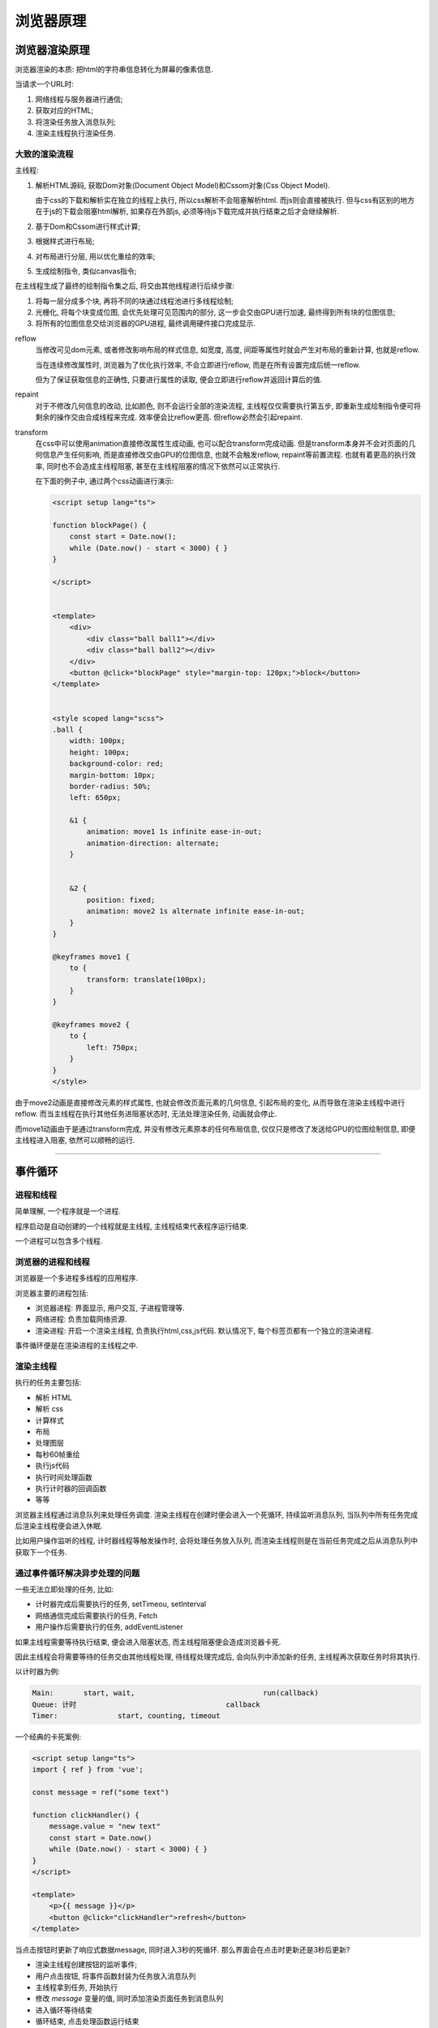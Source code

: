 浏览器原理
================================================

浏览器渲染原理
------------------------------------------------

浏览器渲染的本质: 把html的字符串信息转化为屏幕的像素信息.

当请求一个URL时:

1. 网络线程与服务器进行通信;
2. 获取对应的HTML;
3. 将渲染任务放入消息队列;
4. 渲染主线程执行渲染任务.

大致的渲染流程
~~~~~~~~~~~~~~~~~~~~~~~~~~~~~~~~~~~~~~~~~~~~~~~~

主线程:

1.  解析HTML源码, 获取Dom对象(Document Object Model)和Cssom对象(Css Object Model).

    由于css的下载和解析实在独立的线程上执行, 所以css解析不会阻塞解析html.
    而js则会直接被执行. 但与css有区别的地方在于js的下载会阻塞html解析, 如果存在外部js, 必须等待js下载完成并执行结束之后才会继续解析.

#. 基于Dom和Cssom进行样式计算;
#. 根据样式进行布局;
#. 对布局进行分层, 用以优化重绘的效率;
#. 生成绘制指令, 类似canvas指令;

在主线程生成了最终的绘制指令集之后, 将交由其他线程进行后续步骤:

#. 将每一层分成多个块, 再将不同的块通过线程池进行多线程绘制;
#. 光栅化, 将每个块变成位图, 会优先处理可见范围内的部分, 这一步会交由GPU进行加速, 最终得到所有块的位图信息;
#. 将所有的位图信息交给浏览器的GPU进程, 最终调用硬件接口完成显示.

reflow
    当修改可见dom元素, 或者修改影响布局的样式信息, 如宽度, 高度, 间距等属性时就会产生对布局的重新计算, 也就是reflow.

    当在连续修改属性时, 浏览器为了优化执行效率, 不会立即进行reflow, 而是在所有设置完成后统一reflow.

    但为了保证获取信息的正确性, 只要进行属性的读取, 便会立即进行reflow并返回计算后的值.

repaint
    对于不修改几何信息的改动, 比如颜色, 则不会运行全部的渲染流程, 主线程仅仅需要执行第五步, 即重新生成绘制指令便可将剩余的操作交由合成线程来完成. 效率便会比reflow更高. 但reflow必然会引起repaint.

transform
    在css中可以使用animation直接修改属性生成动画, 也可以配合transform完成动画. 但是transform本身并不会对页面的几何信息产生任何影响, 而是直接修改交由GPU的位图信息, 也就不会触发reflow, repaint等前置流程. 也就有着更高的执行效率, 同时也不会造成主线程阻塞, 甚至在主线程阻塞的情况下依然可以正常执行.

    在下面的例子中, 通过两个css动画进行演示:

    .. code-block::
    
        <script setup lang="ts">

        function blockPage() {
            const start = Date.now();
            while (Date.now() - start < 3000) { }
        }

        </script>


        <template>
            <div>
                <div class="ball ball1"></div>
                <div class="ball ball2"></div>
            </div>
            <button @click="blockPage" style="margin-top: 120px;">block</button>
        </template>


        <style scoped lang="scss">
        .ball {
            width: 100px;
            height: 100px;
            background-color: red;
            margin-bottom: 10px;
            border-radius: 50%;
            left: 650px;

            &1 {
                animation: move1 1s infinite ease-in-out;
                animation-direction: alternate;
            }


            &2 {
                position: fixed;
                animation: move2 1s alternate infinite ease-in-out;
            }
        }

        @keyframes move1 {
            to {
                transform: translate(100px);
            }
        }

        @keyframes move2 {
            to {
                left: 750px;
            }
        }
        </style>


由于move2动画是直接修改元素的样式属性, 也就会修改页面元素的几何信息, 引起布局的变化, 从而导致在渲染主线程中进行reflow. 而当主线程在执行其他任务进阻塞状态时, 无法处理渲染任务, 动画就会停止.

而move1动画由于是通过transform完成, 并没有修改元素原本的任何布局信息, 仅仅只是修改了发送给GPU的位图绘制信息, 即便主线程进入阻塞, 依然可以顺畅的运行.

------------------------------------------------

事件循环
------------------------------------------------

进程和线程
~~~~~~~~~~~~~~~~~~~~~~~~~~~~~~~~~~~~~~~~~~~~~~~~

简单理解, 一个程序就是一个进程.

程序启动是自动创建的一个线程就是主线程, 主线程结束代表程序运行结束.

一个进程可以包含多个线程.

浏览器的进程和线程
~~~~~~~~~~~~~~~~~~~~~~~~~~~~~~~~~~~~~~~~~~~~~~~~

浏览器是一个多进程多线程的应用程序.

浏览器主要的进程包括:

* 浏览器进程: 界面显示, 用户交互, 子进程管理等.
* 网络进程: 负责加载网络资源.
* 渲染进程: 开启一个渲染主线程, 负责执行html,css,js代码. 默认情况下, 每个标签页都有一个独立的渲染进程.

事件循环便是在渲染进程的主线程之中.

渲染主线程
~~~~~~~~~~~~~~~~~~~~~~~~~~~~~~~~~~~~~~~~~~~~~~~~

执行的任务主要包括:

* 解析 HTML
* 解析 css
* 计算样式
* 布局
* 处理图层
* 每秒60帧重绘
* 执行js代码
* 执行时间处理函数
* 执行计时器的回调函数
* 等等

浏览器主线程通过消息队列来处理任务调度. 渲染主线程在创建时便会进入一个死循环, 持续监听消息队列, 当队列中所有任务完成后渲染主线程便会进入休眠.

比如用户操作监听的线程, 计时器线程等触发操作时, 会将处理任务放入队列, 而渲染主线程则是在当前任务完成之后从消息队列中获取下一个任务.

通过事件循环解决异步处理的问题
~~~~~~~~~~~~~~~~~~~~~~~~~~~~~~~~~~~~~~~~~~~~~~~~

一些无法立即处理的任务, 比如:

* 计时器完成后需要执行的任务, setTimeou, setInterval
* 网络通信完成后需要执行的任务, Fetch
* 用户操作后需要执行的任务, addEventListener

如果主线程需要等待执行结束, 便会进入阻塞状态, 而主线程阻塞便会造成浏览器卡死.

因此主线程会将需要等待的任务交由其他线程处理, 待线程处理完成后, 会向队列中添加新的任务, 主线程再次获取任务时将其执行.

以计时器为例:

.. code-block:: 

    Main:       start, wait,                              run(callback)
    Queue: 计时                                   callback
    Timer:              start, counting, timeout

一个经典的卡死案例:

.. code-block::

    <script setup lang="ts">
    import { ref } from 'vue';

    const message = ref("some text")

    function clickHandler() {
        message.value = "new text"
        const start = Date.now()
        while (Date.now() - start < 3000) { }
    }
    </script>

    <template>
        <p>{{ message }}</p>
        <button @click="clickHandler">refresh</button>
    </template>


当点击按钮时更新了响应式数据message, 同时进入3秒的死循环. 那么界面会在点击时更新还是3秒后更新?

* 渲染主线程创建按钮的监听事件;
* 用户点击按钮, 将事件函数封装为任务放入消息队列
* 主线程拿到任务, 开始执行
* 修改 `message` 变量的值, 同时添加渲染页面任务到消息队列
* 进入循环等待结束
* 循环结束, 点击处理函数运行结束
* 拿到消息队列中的渲染任务, 最终更新页面.


简单来说, 修改变量和等待循环是同一个任务, 而更新页面是另一个任务, 渲染主线程只有当当前任务结束后才能进行渲染任务. 所以界面要在等待3秒之后才会更新.

渲染主线程的优先级
~~~~~~~~~~~~~~~~~~~~~~~~~~~~~~~~~~~~~~~~~~~~~~~~

渲染主线程本身没有优先级, 仅执行消息队列给出的任务. 而消息队列则是采用FIFO(First in first out), 即先进先出的规则.

而消息队列本身包含多个队列, 同一个类型的任务必须在同一个队列, 而不同类型的任务可以在不同的队列, 比如:

* 用户操作任务
* 网络任务
* 计时器任务
* 等等

根据w3c的规定, 浏览器必须包含一个`microtask queue`, 微任务队列, 在该队列中的任务不为空时所有其他队列都需要等待.

不同的任务队列可以拥有不同的优先级, 不同的浏览器底层处理会有差异.

以谷歌浏览器来说, 主要包含的队列包括:

* 延时队列: 计时器的回调, 中优先级;
* 交互队列: 用户操作的处理任务, 高优先级;
* 微队列: 用户指定需要最快执行的任务, 优先级最高.

可以使用 `Promise.resolve().then(()=>{})` 来将任务放入微队列, 具有最高的优先级.

.. code-block:: javascript

    setTimeout(() => {
        console.log(1)
    }, 0);

    Promise.resolve().then(() => {
        console.log(2);
    })

    console.log(3);


输出结果为:3 2 1.

由于函数作为同一个任务, 需要完整执行后才会进行其他任务, `setTimeout` 和 `Promise` 都不会即时输出, 所以优先输出3.

而 `setTimeout` 创建的任务在延时队列中, `Promise` 创建的任务则是在微队列中, 具有更高的优先级, 所以先输出2, 最后输出1.
